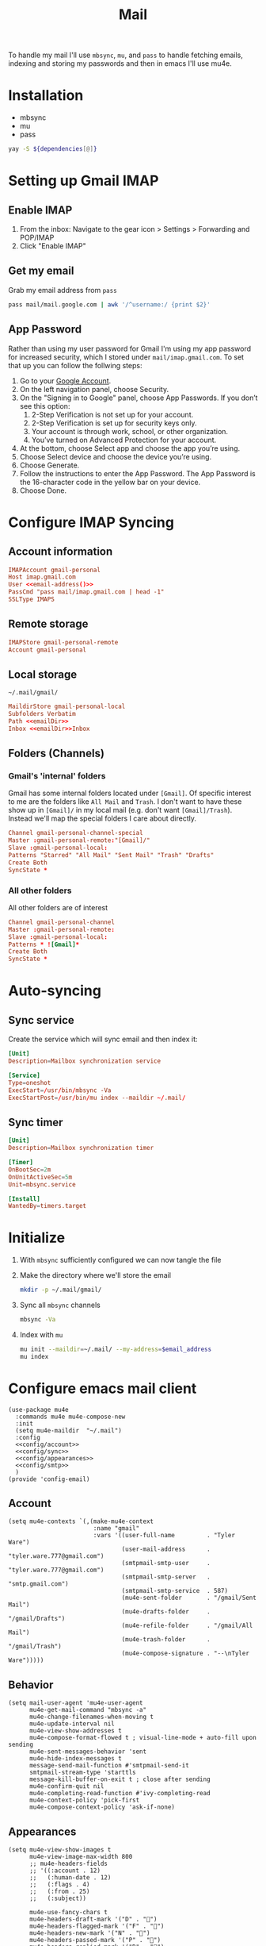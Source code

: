 #+TITLE: Mail
#+PROPERTY: header-args :tangle-relative 'dir
#+STARTUP: overview

To handle my mail I'll use =mbsync=, =mu=, and =pass= to handle fetching emails, indexing
and storing my passwords and then in emacs I'll use mu4e.

* Installation
#+NAME: Dependencies
- mbsync
- mu
- pass

#+BEGIN_SRC bash :var dependencies=Dependencies()
yay -S ${dependencies[@]}
#+END_SRC

* Setting up Gmail IMAP
** Enable IMAP
1. From the inbox: Navigate to the gear icon > Settings > Forwarding and POP/IMAP
2. Click "Enable IMAP"
** Get my email
Grab my email address from =pass=
#+NAME: email-address
#+BEGIN_SRC bash
pass mail/mail.google.com | awk '/^username:/ {print $2}'
#+END_SRC

** App Password
Rather than using my user password for Gmail I'm using my app password for
increased security, which I stored under =mail/imap.gmail.com=. To set that up you
can follow the follwing steps:

1. Go to your [[https://myaccount.google.com][Google Account]].
2. On the left navigation panel, choose Security.
3. On the "Signing in to Google" panel, choose App Passwords. If you don’t see this option:
   1. 2-Step Verification is not set up for your account.
   2. 2-Step Verification is set up for security keys only.
   3. Your account is through work, school, or other organization.
   4. You’ve turned on Advanced Protection for your account.
4. At the bottom, choose Select app and choose the app you’re using.
5. Choose Select device and choose the device you’re using.
6. Choose Generate.
7. Follow the instructions to enter the App Password. The App Password is the 16-character code in the yellow bar on your device.
8. Choose Done.

* Configure IMAP Syncing
:PROPERTIES:
:header-args:conf: :tangle .mbsyncrc :dir ${HOME}
:END:
** Account information
#+BEGIN_SRC conf
IMAPAccount gmail-personal
Host imap.gmail.com
User <<email-address()>>
PassCmd "pass mail/imap.gmail.com | head -1"
SSLType IMAPS
#+END_SRC

** Remote storage
#+BEGIN_SRC conf
IMAPStore gmail-personal-remote
Account gmail-personal
#+END_SRC

** Local storage
#+NAME: emailDir
#+BEGIN_SRC text
~/.mail/gmail/
#+END_SRC

#+BEGIN_SRC conf
MaildirStore gmail-personal-local
Subfolders Verbatim
Path <<emailDir>>
Inbox <<emailDir>>Inbox
#+END_SRC

** Folders (Channels)
*** Gmail's 'internal' folders
Gmail has some internal folders located under =[Gmail]=. Of specific interest to me are the folders like =All Mail= and =Trash=. I don't want to have these show up in =[Gmail]/= in my local mail (e.g. don't want =[Gmail]/Trash=). Instead we'll map the special folders I care about directly.
#+BEGIN_SRC conf
Channel gmail-personal-channel-special
Master :gmail-personal-remote:"[Gmail]/"
Slave :gmail-personal-local:
Patterns "Starred" "All Mail" "Sent Mail" "Trash" "Drafts"
Create Both
SyncState *
#+END_SRC

*** All other folders
All other folders are of interest
#+BEGIN_SRC conf
Channel gmail-personal-channel
Master :gmail-personal-remote:
Slave :gmail-personal-local:
Patterns * ![Gmail]*
Create Both
SyncState *
#+END_SRC

* Auto-syncing
:PROPERTIES:
:header-args+: :dir ${HOME}/.config/systemd/user
:END:
** Sync service
Create the service which will sync email and then index it:
#+BEGIN_SRC conf :tangle mbsync.service
[Unit]
Description=Mailbox synchronization service

[Service]
Type=oneshot
ExecStart=/usr/bin/mbsync -Va
ExecStartPost=/usr/bin/mu index --maildir ~/.mail/
#+END_SRC
** Sync timer
#+BEGIN_SRC conf :tangle mbsync.timer
[Unit]
Description=Mailbox synchronization timer

[Timer]
OnBootSec=2m
OnUnitActiveSec=5m
Unit=mbsync.service

[Install]
WantedBy=timers.target
#+END_SRC
* Initialize
1. With =mbsync= sufficiently configured we can now tangle the file
2. Make the directory where we'll store the email
    #+BEGIN_SRC bash
mkdir -p ~/.mail/gmail/
    #+END_SRC

3. Sync all =mbsync= channels
    #+BEGIN_SRC bash
mbsync -Va
    #+END_SRC
4. Index with =mu=
    #+BEGIN_SRC bash :var email_address=email-address()
mu init --maildir=~/.mail/ --my-address=$email_address
mu index
    #+END_SRC

* Configure emacs mail client
#+BEGIN_SRC elisp :tangle config-email.el :dir ${HOME}/.local/emacs/site-lisp
(use-package mu4e
  :commands mu4e mu4e-compose-new
  :init
  (setq mu4e-maildir  "~/.mail")
  :config
  <<config/account>>
  <<config/sync>>
  <<config/appearances>>
  <<config/smtp>>
  )
(provide 'config-email)
#+end_src
** Account
#+NAME: config/account
#+BEGIN_SRC elisp
(setq mu4e-contexts `(,(make-mu4e-context
                        :name "gmail"
                        :vars '((user-full-name         . "Tyler Ware")
                                (user-mail-address      . "tyler.ware.777@gmail.com")
                                (smtpmail-smtp-user     . "tyler.ware.777@gmail.com")
                                (smtpmail-smtp-server   . "smtp.gmail.com")
                                (smtpmail-smtp-service  . 587)
                                (mu4e-sent-folder       . "/gmail/Sent Mail")
                                (mu4e-drafts-folder     . "/gmail/Drafts")
                                (mu4e-refile-folder     . "/gmail/All Mail")
                                (mu4e-trash-folder      . "/gmail/Trash")
                                (mu4e-compose-signature . "--\nTyler Ware")))))
#+END_SRC
** Behavior
#+NAME: config/sync
#+BEGIN_SRC elisp
(setq mail-user-agent 'mu4e-user-agent
      mu4e-get-mail-command "mbsync -a"
      mu4e-change-filenames-when-moving t
      mu4e-update-interval nil
      mu4e-view-show-addresses t
      mu4e-compose-format-flowed t ; visual-line-mode + auto-fill upon sending
      mu4e-sent-messages-behavior 'sent
      mu4e-hide-index-messages t
      message-send-mail-function #'smtpmail-send-it
      smtpmail-stream-type 'starttls
      message-kill-buffer-on-exit t ; close after sending
      mu4e-confirm-quit nil
      mu4e-completing-read-function #'ivy-completing-read
      mu4e-context-policy 'pick-first
      mu4e-compose-context-policy 'ask-if-none)
#+END_SRC
** Appearances
#+NAME: config/appearances
#+BEGIN_SRC elisp
(setq mu4e-view-show-images t
      mu4e-view-image-max-width 800
      ;; mu4e-headers-fields
      ;; '((:account . 12)
      ;;   (:human-date . 12)
      ;;   (:flags . 4)
      ;;   (:from . 25)
      ;;   (:subject))

      mu4e-use-fancy-chars t
      mu4e-headers-draft-mark '("D" . "")
      mu4e-headers-flagged-mark '("F" . "")
      mu4e-headers-new-mark '("N" . "")
      mu4e-headers-passed-mark '("P" . "")
      mu4e-headers-replied-mark '("R" . "")
      mu4e-headers-seen-mark '("S" . "")
      mu4e-headers-trashed-mark '("T" . "")
      mu4e-headers-attach-mark '("a" . "")
      mu4e-headers-encrypted-mark '("x" . "")
      mu4e-headers-signed-mark '("s" . "")
      mu4e-headers-unread-mark '("u" . ""))
#+END_SRC
** SMTP
Note that in order for emails to be sent the password must be found in your auth source. I use [[file:pass.org::*Emacs integration][pass]] to store my passwords, which for sending mail requires that the password be stored in =smtp.domain.com/user@example.com=.
* Scripts
:PROPERTIES:
:header-args: :tangle-relative 'dir :dir ${HOME}/bin :shebang #!/usr/bin/env bash
:END:

#+BEGIN_SRC bash :tangle mail-sync
while true; do
    mbsync -Va
    mu index --maildir=~/.mail/
    sleep "$((5 * 60))"
done
#+END_SRC
